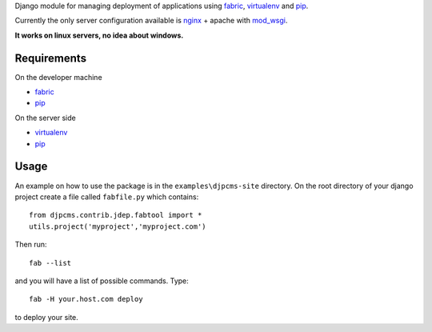 
Django module for managing deployment of applications using fabric_, virtualenv_ and pip_.

Currently the only server configuration available is nginx_ + apache with mod_wsgi_.

**It works on linux servers, no idea about windows.**


Requirements
=========================

On the developer machine

* fabric_
* pip_


On the server side

* virtualenv_
* pip_

 
Usage
==================
An example on how to use the package is in the ``examples\djpcms-site`` directory.
On the root directory of your django project create a file called ``fabfile.py`` which contains::

    from djpcms.contrib.jdep.fabtool import *
    utils.project('myproject','myproject.com')
        

Then run::

	fab --list
	
and you will have a list of possible commands. Type::

	fab -H your.host.com deploy
	
to deploy your site.


.. _fabric: http://docs.fabfile.org/
.. _virtualenv: http://virtualenv.openplans.org/
.. _pip: http://pip.openplans.org/
.. _nginx: http://nginx.org/
.. _mod_wsgi: http://code.google.com/p/modwsgi/
